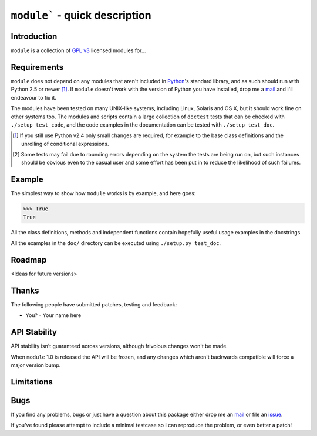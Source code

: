 ``module``` - quick description
===============================

Introduction
------------

``module`` is a collection of `GPL v3`_ licensed modules for...

Requirements
------------

``module`` does not depend on any modules that aren't included in Python_'s
standard library, and as such should run with Python 2.5 or newer [#]_.  If
``module`` doesn't work with the version of Python you have installed, drop me a
mail_ and I'll endeavour to fix it.

The modules have been tested on many UNIX-like systems, including Linux, Solaris
and OS X, but it should work fine on other systems too.  The modules and scripts
contain a large collection of ``doctest`` tests that can be checked with
``./setup test_code``, and the code examples in the documentation can be tested
with ``./setup test_doc``.

.. [#] If you still use Python v2.4 only small changes are required, for
       example to the base class definitions and the unrolling of
       conditional expressions.

.. [#] Some tests may fail due to rounding errors depending on the
       system the tests are being run on, but such instances should be
       obvious even to the casual user and some effort has been put in
       to reduce the likelihood of such failures.

Example
-------

The simplest way to show how ``module`` works is by example, and here goes:

.. code-block:: pycon

    >>> True
    True

All the class definitions, methods and independent functions contain hopefully
useful usage examples in the docstrings.

All the examples in the ``doc/`` directory can be executed using ``./setup.py
test_doc``.

Roadmap
-------

<Ideas for future versions>

Thanks
------

The following people have submitted patches, testing and feedback:

* You? - Your name here

API Stability
-------------

API stability isn't guaranteed across versions, although frivolous changes won't
be made.

When ``module`` 1.0 is released the API will be frozen, and any changes which
aren't backwards compatible will force a major version bump.

Limitations
-----------

Bugs
----

If you find any problems, bugs or just have a question about this package either
drop me an mail_ or file an issue_.

If you've found please attempt to include a minimal testcase so I can reproduce
the problem, or even better a patch!

.. _GPL v3: http://www.gnu.org/licenses/
.. _Python: http://www.python.org/
.. _mail: jnrowe@gmail.com
.. _issue: http://github.com/JNRowe/``module``/issues
